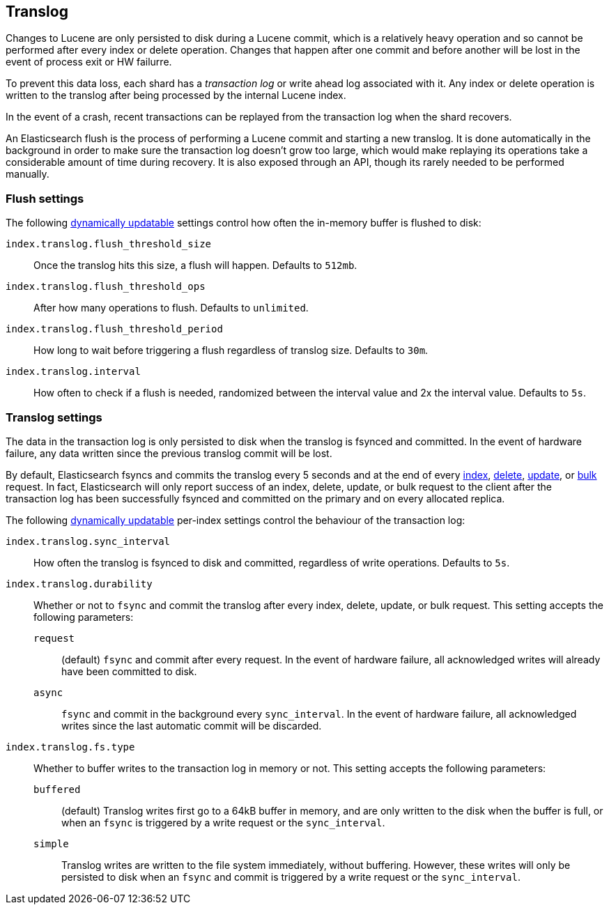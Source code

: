 [[index-modules-translog]]
== Translog

Changes to Lucene are only persisted to disk during a Lucene commit,
which is a relatively heavy operation and so cannot be performed after every
index or delete operation. Changes that happen after one commit and before another
will be lost in the event of process exit or HW failurre.

To prevent this data loss, each shard has a _transaction log_ or write ahead
log associated with it. Any index or delete operation is written to the
translog after being processed by the internal Lucene index.

In the event of a crash, recent transactions can be replayed from the
transaction log when the shard recovers.

An Elasticsearch flush is the process of performing a Lucene commit and
starting a new translog. It is done automatically in the background in order
to make sure the transaction log doesn't grow too large, which would make
replaying its operations take a considerable amount of time during recovery.
It is also exposed through an API, though its rarely needed to be performed
manually.


[float]
=== Flush settings

The following <<indices-update-settings,dynamically updatable>> settings
control how often the in-memory buffer is flushed to disk:

`index.translog.flush_threshold_size`::

Once the translog hits this size, a flush will happen. Defaults to `512mb`.

`index.translog.flush_threshold_ops`::

After how many operations to flush. Defaults to `unlimited`.

`index.translog.flush_threshold_period`::

How long to wait before triggering a flush regardless of translog size. Defaults to `30m`.

`index.translog.interval`::

How often to check if a flush is needed, randomized between the interval value
and 2x the interval value. Defaults to `5s`.


[float]
=== Translog settings

The data in the transaction log is only persisted to disk when the translog is
++fsync++ed and committed.  In the event of hardware failure, any data written
since the previous translog commit will be lost.

By default, Elasticsearch ++fsync++s and commits the translog every 5 seconds
and at the end of every <<docs-index_,index>>, <<docs-delete,delete>>,
<<docs-update,update>>, or  <<docs-bulk,bulk>> request.  In fact, Elasticsearch
will only report success of an index, delete, update, or bulk request to the
client after the transaction log has been successfully ++fsync++ed and committed
on the primary and on every allocated replica.

The following <<indices-update-settings,dynamically updatable>> per-index settings
control the behaviour of the transaction log:

`index.translog.sync_interval`::

How often the translog is ++fsync++ed to disk and committed, regardless of
write operations. Defaults to `5s`.

`index.translog.durability`::
+
--

Whether or not to `fsync` and commit the translog after every index, delete,
update, or bulk request.  This setting accepts the following parameters:

`request`::

    (default) `fsync` and commit after every request. In the event
    of hardware failure, all acknowledged writes will already have been
    committed to disk.

`async`::

    `fsync` and commit in the background every `sync_interval`. In
    the event of hardware failure, all acknowledged writes since the last
    automatic commit will be discarded.
--

`index.translog.fs.type`::
+
--

Whether to buffer writes to the transaction log in memory or not.  This
setting accepts the following parameters:

`buffered`::

    (default) Translog writes first go to a 64kB buffer in memory,
    and are only written to the disk when the buffer is full, or when an
    `fsync` is triggered by a write request or the `sync_interval`.

`simple`::

    Translog writes are written to the file system immediately, without
    buffering.  However, these writes will only be persisted to disk when an
    `fsync` and commit is triggered by a write request or the `sync_interval`.

--
